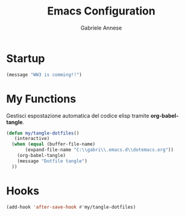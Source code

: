 #+TITLE: Emacs Configuration
#+AUTHOR: Gabriele Annese
#+PROPERTY: header-args :tangle init.el

* Startup

#+begin_src emacs-lisp
  (message "WW3 is comming!!")
#+end_src

* My Functions

Gestisci espostazione automatica del codice elisp tramite *org-babel-tangle*.

#+begin_src emacs-lisp
  (defun my/tangle-dotfiles()
     (interactive)
    (when (equal (buffer-file-name)
		 (expand-file-name "C:\\gabri\\.emacs.d\\dotemacs.org"))
      (org-babel-tangle)
      (message "Dotfile tangle")	       
    ))
#+end_src

* Hooks

#+begin_src emacs-lisp
  (add-hook 'after-save-hook #'my/tangle-dotfiles)
#+end_src

